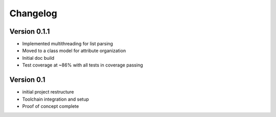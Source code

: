 =========
Changelog
=========

Version 0.1.1
=============

- Implemented multithreading for list parsing
- Moved to a class model for attribute organization
- Initial doc build
- Test coverage at ~86% with all tests in coverage passing

Version 0.1
===========

- initial project restructure
- Toolchain integration and setup
- Proof of concept complete
